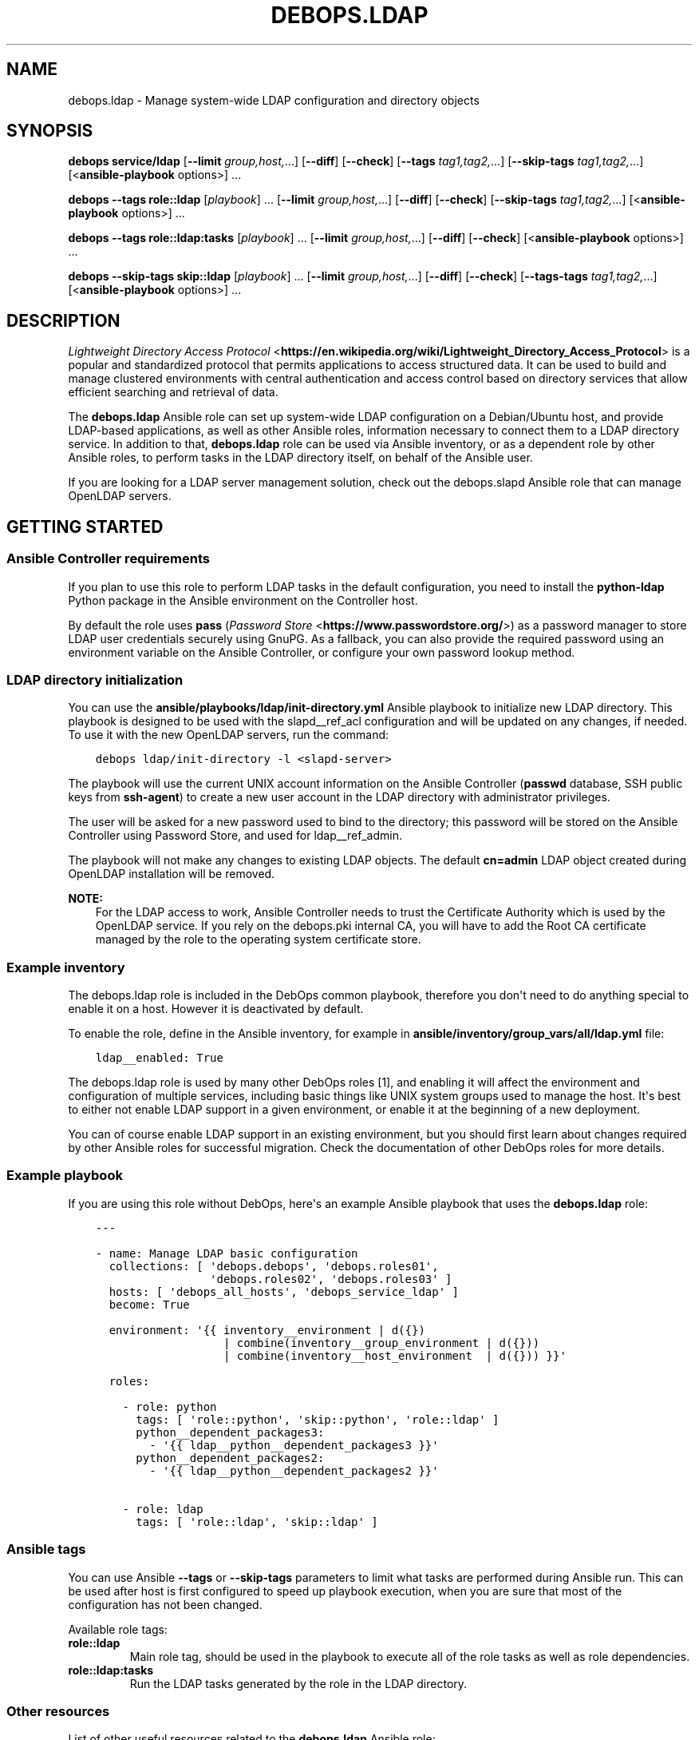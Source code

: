 .\" Man page generated from reStructuredText.
.
.TH "DEBOPS.LDAP" "5" "Aug 03, 2020" "v2.1.1" "DebOps"
.SH NAME
debops.ldap \- Manage system-wide LDAP configuration and directory objects
.
.nr rst2man-indent-level 0
.
.de1 rstReportMargin
\\$1 \\n[an-margin]
level \\n[rst2man-indent-level]
level margin: \\n[rst2man-indent\\n[rst2man-indent-level]]
-
\\n[rst2man-indent0]
\\n[rst2man-indent1]
\\n[rst2man-indent2]
..
.de1 INDENT
.\" .rstReportMargin pre:
. RS \\$1
. nr rst2man-indent\\n[rst2man-indent-level] \\n[an-margin]
. nr rst2man-indent-level +1
.\" .rstReportMargin post:
..
.de UNINDENT
. RE
.\" indent \\n[an-margin]
.\" old: \\n[rst2man-indent\\n[rst2man-indent-level]]
.nr rst2man-indent-level -1
.\" new: \\n[rst2man-indent\\n[rst2man-indent-level]]
.in \\n[rst2man-indent\\n[rst2man-indent-level]]u
..
.SH SYNOPSIS
.sp
\fBdebops service/ldap\fP [\fB\-\-limit\fP \fIgroup,host,\fP\&...] [\fB\-\-diff\fP] [\fB\-\-check\fP] [\fB\-\-tags\fP \fItag1,tag2,\fP\&...] [\fB\-\-skip\-tags\fP \fItag1,tag2,\fP\&...] [<\fBansible\-playbook\fP options>] ...
.sp
\fBdebops\fP \fB\-\-tags\fP \fBrole::ldap\fP [\fIplaybook\fP] ... [\fB\-\-limit\fP \fIgroup,host,\fP\&...] [\fB\-\-diff\fP] [\fB\-\-check\fP] [\fB\-\-skip\-tags\fP \fItag1,tag2,\fP\&...] [<\fBansible\-playbook\fP options>] ...
.sp
\fBdebops\fP \fB\-\-tags\fP \fBrole::ldap:tasks\fP [\fIplaybook\fP] ... [\fB\-\-limit\fP \fIgroup,host,\fP\&...] [\fB\-\-diff\fP] [\fB\-\-check\fP] [<\fBansible\-playbook\fP options>] ...
.sp
\fBdebops\fP \fB\-\-skip\-tags\fP \fBskip::ldap\fP [\fIplaybook\fP] ... [\fB\-\-limit\fP \fIgroup,host,\fP\&...] [\fB\-\-diff\fP] [\fB\-\-check\fP] [\fB\-\-tags\-tags\fP \fItag1,tag2,\fP\&...] [<\fBansible\-playbook\fP options>] ...
.SH DESCRIPTION
.sp
\fI\%Lightweight Directory Access Protocol\fP <\fBhttps://en.wikipedia.org/wiki/Lightweight_Directory_Access_Protocol\fP> is a popular and standardized
protocol that permits applications to access structured data. It can be used to
build and manage clustered environments with central authentication and access
control based on directory services that allow efficient searching and
retrieval of data.
.sp
The \fBdebops.ldap\fP Ansible role can set up system\-wide LDAP configuration on
a Debian/Ubuntu host, and provide LDAP\-based applications, as well as other
Ansible roles, information necessary to connect them to a LDAP directory
service. In addition to that, \fBdebops.ldap\fP role can be used via Ansible
inventory, or as a dependent role by other Ansible roles, to perform tasks in
the LDAP directory itself, on behalf of the Ansible user.
.sp
If you are looking for a LDAP server management solution, check out the
debops.slapd Ansible role that can manage OpenLDAP servers.
.SH GETTING STARTED
.SS Ansible Controller requirements
.sp
If you plan to use this role to perform LDAP tasks in the default
configuration, you need to install the \fBpython\-ldap\fP Python package in the
Ansible environment on the Controller host.
.sp
By default the role uses \fBpass\fP (\fI\%Password Store\fP <\fBhttps://www.passwordstore.org/\fP>) as a password
manager to store LDAP user credentials securely using GnuPG. As a fallback, you
can also provide the required password using an environment variable on the
Ansible Controller, or configure your own password lookup method.
.SS LDAP directory initialization
.sp
You can use the \fBansible/playbooks/ldap/init\-directory.yml\fP Ansible
playbook to initialize new LDAP directory. This playbook is designed to be used
with the slapd__ref_acl configuration and will be updated on any
changes, if needed. To use it with the new OpenLDAP servers, run the command:
.INDENT 0.0
.INDENT 3.5
.sp
.nf
.ft C
debops ldap/init\-directory \-l <slapd\-server>
.ft P
.fi
.UNINDENT
.UNINDENT
.sp
The playbook will use the current UNIX account information on the Ansible
Controller (\fBpasswd\fP database, SSH public keys from \fBssh\-agent\fP) to
create a new user account in the LDAP directory with administrator privileges.
.sp
The user will be asked for a new password used to bind to the directory; this
password will be stored on the Ansible Controller using Password Store, and
used for ldap__ref_admin\&.
.sp
The playbook will not make any changes to existing LDAP objects. The default
\fBcn=admin\fP LDAP object created during OpenLDAP installation will be removed.
.sp
\fBNOTE:\fP
.INDENT 0.0
.INDENT 3.5
For the LDAP access to work, Ansible Controller needs to trust the
Certificate Authority which is used by the OpenLDAP service. If you rely on
the debops.pki internal CA, you will have to add the Root CA
certificate managed by the role to the operating system certificate store.
.UNINDENT
.UNINDENT
.SS Example inventory
.sp
The debops.ldap role is included in the DebOps common playbook,
therefore you don\(aqt need to do anything special to enable it on a host. However
it is deactivated by default.
.sp
To enable the role, define in the Ansible inventory, for example in
\fBansible/inventory/group_vars/all/ldap.yml\fP file:
.INDENT 0.0
.INDENT 3.5
.sp
.nf
.ft C
ldap__enabled: True
.ft P
.fi
.UNINDENT
.UNINDENT
.sp
The debops.ldap role is used by many other DebOps roles [1], and enabling it
will affect the environment and configuration of multiple services, including
basic things like UNIX system groups used to manage the host. It\(aqs best to
either not enable LDAP support in a given environment, or enable it at the
beginning of a new deployment.
.sp
You can of course enable LDAP support in an existing environment, but you
should first learn about changes required by other Ansible roles for successful
migration. Check the documentation of other DebOps roles for more details.
.SS Example playbook
.sp
If you are using this role without DebOps, here\(aqs an example Ansible playbook
that uses the \fBdebops.ldap\fP role:
.INDENT 0.0
.INDENT 3.5
.sp
.nf
.ft C
\-\-\-

\- name: Manage LDAP basic configuration
  collections: [ \(aqdebops.debops\(aq, \(aqdebops.roles01\(aq,
                 \(aqdebops.roles02\(aq, \(aqdebops.roles03\(aq ]
  hosts: [ \(aqdebops_all_hosts\(aq, \(aqdebops_service_ldap\(aq ]
  become: True

  environment: \(aq{{ inventory__environment | d({})
                   | combine(inventory__group_environment | d({}))
                   | combine(inventory__host_environment  | d({})) }}\(aq

  roles:

    \- role: python
      tags: [ \(aqrole::python\(aq, \(aqskip::python\(aq, \(aqrole::ldap\(aq ]
      python__dependent_packages3:
        \- \(aq{{ ldap__python__dependent_packages3 }}\(aq
      python__dependent_packages2:
        \- \(aq{{ ldap__python__dependent_packages2 }}\(aq

    \- role: ldap
      tags: [ \(aqrole::ldap\(aq, \(aqskip::ldap\(aq ]

.ft P
.fi
.UNINDENT
.UNINDENT
.SS Ansible tags
.sp
You can use Ansible \fB\-\-tags\fP or \fB\-\-skip\-tags\fP parameters to limit what
tasks are performed during Ansible run. This can be used after host is first
configured to speed up playbook execution, when you are sure that most of the
configuration has not been changed.
.sp
Available role tags:
.INDENT 0.0
.TP
.B \fBrole::ldap\fP
Main role tag, should be used in the playbook to execute all of the role
tasks as well as role dependencies.
.TP
.B \fBrole::ldap:tasks\fP
Run the LDAP tasks generated by the role in the LDAP directory.
.UNINDENT
.SS Other resources
.sp
List of other useful resources related to the \fBdebops.ldap\fP Ansible role:
.INDENT 0.0
.IP \(bu 2
Manual pages: \fI\%ldap.conf(5)\fP <\fBhttps://manpages.debian.org/ldap.conf(5)\fP>, \fI\%ldif(5)\fP <\fBhttps://manpages.debian.org/ldif(5)\fP>
.IP \(bu 2
\fI\%LDAP for Rocket Scientists\fP <\fBhttp://www.zytrax.com/books/ldap/\fP>, an excellent book about LDAP and OpenLDAP
.IP \(bu 2
\fI\%Debian LDAP Portal\fP <\fBhttps://wiki.debian.org/LDAP\fP> page in the Debian Wiki
.IP \(bu 2
\fI\%Ansible ldap_entry module\fP <\fBhttps://docs.ansible.com/ansible/latest/modules/ldap_entry_module.html\fP>, used to manage LDAP entries.
.IP \(bu 2
The role does not rely on the Ansible \fBldap_attr\fP module, instead it uses
the \fBldap_attrs\fP module included in the \fBdebops.ansible_plugins\fP role to
manage LDAP attributes of an entry.
.UNINDENT
.SH FOOTNOTES
.IP [1] 5
Well, not yet, but that\(aqs the planned direction that DebOps
maintainers are looking into right now.
.SH LDAP - POSIX ENVIRONMENT INTEGRATION
.sp
The LDAP directory uses a hierarchical structure to store its objects and their
attributes, this structure can be thought of as a N\-dimesional object. In
contrast to this, POSIX or UNIX environments use a flat UID and GID namespace
of entities (users, groups, services, etc.) which can be thought of as
a two\-dimesional surface.  There are different ways of representing
a N\-dimesional objects on two\-dimesional surfaces, unfortunately this cannot be
done without compromise.
.SS POSIX attributes
.sp
This is a list of the LDAP object attributes that are significant in a POSIX
environment, managed via the \fBpasswd\fP database:
.INDENT 0.0
.IP \(bu 2
\fBuid\fP
.IP \(bu 2
\fBuidNumber\fP
.IP \(bu 2
\fBgidNumber\fP
.IP \(bu 2
\fBgecos\fP
.IP \(bu 2
\fBhomeDirectory\fP
.IP \(bu 2
\fBloginShell\fP
.UNINDENT
.sp
And a similar list, for the \fBgroup\fP database:
.INDENT 0.0
.IP \(bu 2
\fBgid\fP [1]
.IP \(bu 2
\fBgidNumber\fP
.UNINDENT
.sp
These attributes are defined by the \fBposixAccount\fP, \fBposixGroup\fP and
\fBposixGroupId\fP LDAP object types. All of them are auxiliary [2], and can
be added to any LDAP objects in the directory.
.sp
Group membership should be defined by creating a \fBgroupOfNames\fP LDAP object
with \fBposixGroup\fP and \fBposixGroupId\fP types and using the \fBmember\fP
attribute to specify the Distinguished Names of the group members.
.sp
\fI\%User Private Groups\fP <\fBhttps://wiki.debian.org/UserPrivateGroups\fP> can be defined by adding the \fBposixAccount\fP,
\fBposixGroup\fP and \fBposixGroupId\fP to a LDAP object, for example
\fBinetOrgPerson\fP\&. In this case the \fBuid\fP and \fBgid\fP attributes should
define the same name. Check the slapd__ref_posixgroupid documentation
for more details.
.SS Reserved UID/GID ranges
.sp
LDAP directory is commonly used in large, distributed environments as a global
account and group database. Because of the long operational lifetime of these
environments, counting in dozens of years or more, and issues with modification
of UID and GID values in large environments, good selection of the UID/GID
ranges reserved for use in the LDAP directory is a priority.
.sp
The \fI\%systemd\fP <\fBhttps://www.freedesktop.org/wiki/Software/systemd/\fP> project has an excellent rundown of the UIDs and GIDs used on
typical Linux systems \fI\%in their documentation\fP <\fBhttps://systemd.io/UIDS-GIDS.html\fP>\&. You can also read the Debian
FAQ answer that \fI\%describes the default UNIX accounts and groups\fP <\fBhttps://www.debian.org/doc/manuals/securing-debian-howto/ch12.en.html#s-faq-os-users\fP> present on a
Debian system. As an example of production UID/GID range allocation, you can
check the \fI\%UID/GID allocation page\fP <\fBhttps://wiki.cam.ac.uk/cl-sys-admin/UID/GID_allocation\fP> in the documentation published by the
University of Cambridge Computer Laboratory.
.sp
For convenience, here\(aqs a summary of the UID/GID ranges typically used on Linux
hosts, copied from the \fBsystemd\fP documentation page:
.TS
center;
|l|l|l|l|.
_
T{
UID/GID
T}	T{
Purpose
T}	T{
Defined By
T}	T{
Listed in
T}
_
T{
0
T}	T{
\fBroot\fP user
T}	T{
Linux
T}	T{
\fB/etc/passwd\fP + \fBnss\-systemd\fP
T}
_
T{
1…4
T}	T{
System users
T}	T{
Distributions
T}	T{
\fB/etc/passwd\fP
T}
_
T{
5
T}	T{
\fBtty\fP group
T}	T{
\fBsystemd\fP
T}	T{
\fB/etc/passwd\fP
T}
_
T{
6…999
T}	T{
System users
T}	T{
Distributions
T}	T{
\fB/etc/passwd\fP
T}
_
T{
1000…60000
T}	T{
Regular users
T}	T{
Distributions
T}	T{
\fB/etc/passwd\fP + LDAP/NIS/…
T}
_
T{
60001…61183
T}	T{
Unused
T}	T{
T}	T{
T}
_
T{
61184…65519
T}	T{
\fI\%Dynamic service users\fP <\fBhttp://0pointer.net/blog/dynamic-users-with-systemd.html\fP>
T}	T{
\fBsystemd\fP
T}	T{
\fBnss\-systemd\fP
T}
_
T{
65520…65533
T}	T{
Unused
T}	T{
T}	T{
T}
_
T{
65534
T}	T{
\fBnobody\fP user
T}	T{
Linux
T}	T{
\fB/etc/passwd\fP + \fBnss\-systemd\fP
T}
_
T{
65535
T}	T{
16bit \fB(uid_t) \-1\fP
T}	T{
Linux
T}	T{
T}
_
T{
65536…524287
T}	T{
Unused
T}	T{
T}	T{
T}
_
T{
524288…1879048191
T}	T{
\fI\%Container UID ranges\fP <\fBhttps://manpages.debian.org/unstable/libnss-mymachines/nss-mymachines.8.en.html\fP>
T}	T{
\fBsystemd\fP
T}	T{
\fBnss\-mymachines\fP
T}
_
T{
\fB1879048192…2147483647\fP
T}	T{
\fBUnused\fP
T}	T{
T}	T{
T}
_
T{
2147483648…4294967294
T}	T{
HIC SVNT LEONES
T}	T{
T}	T{
T}
_
T{
4294967295
T}	T{
32bit \fB(uid_t) \-1\fP
T}	T{
Linux
T}	T{
T}
_
.TE
.sp
The factors taken into account during the default UID/GID range selection for
the debops.ldap role are:
.INDENT 0.0
.IP \(bu 2
Large number of UNIX accounts, both for normal users and applications,
starting with 50 000+ entries, with UID/GID of a given account reserved for
a lifetime. Yearly increase in the number of accounts being 1000\-5000, for
example in a typical university.
.IP \(bu 2
Support for unprivileged LXC containers, which use their own separate
subUID/subGID ranges in the same namespace as the LXC host. This implies that
the selected UID/GID range needs to be half of maximum size supported by the
operatimg system, or less, to allow for unprivileged UID/GID mapping on the
LXC host.
.IP \(bu 2
Support for \fI\%User Private Groups\fP <\fBhttps://wiki.debian.org/UserPrivateGroups\fP> defined in the LDAP directory, which
allows easier collaboration between users. This means that each UNIX account
requires its own private UNIX group, ideally with the same name as the
account, and the same UID/GID number.
.IP \(bu 2
Avoid collisions with existing UID/GID ranges used on Linux systems for local
UNIX accounts and groups, or those reserved by common applications like
\fBsystemd\fP\&. This implies that the UID/GID numbers <1100 should be off\-limits
for LDAP directory to not collide with common desktop PC installations.
Ideally the 0\-65535 UID/GID range should be avoided altogether to allow for
a continuous UID/GID range which makes randomized allocation easier.
.UNINDENT
.sp
With these parameters in mind, the 1879048192…2147483647 UID/GID range,
highlighted in the table above, seems to be the best candidate to contain
a reserved LDAP UID/GID range.
.SS Suggested LDAP UID/GID ranges
.sp
The debops.ldap role defines a set of Ansible local facts that specify
the UID/GID range reserved for use in the LDAP directory. The range is somewhat
arbitrary and users are free to change it or not conform to the selected
UID/GID range in their environments, however the selected range affects other
applications configured by DebOps roles, for example:
.INDENT 0.0
.IP \(bu 2
the range of subUIDs/subGIDs used for unprivileged containers
.IP \(bu 2
the minimum and maximum UID/GID from the LDAP directory included in the
\fBpasswd\fP and \fBgroup\fP databases
.IP \(bu 2
the range of UIDs/GIDs allocated randomly by account management applications
that support this functionality
.UNINDENT
.sp
and so on. The Ansible roles that want to conform to the selected UID/GID
ranges can access them via Ansible local facts:
.INDENT 0.0
.IP \(bu 2
\fBldap__uid_gid_min\fP \-> \fBansible_local.ldap.uid_gid_min\fP
.IP \(bu 2
\fBldap__uid_gid_max\fP \-> \fBansible_local.ldap.uid_gid_max\fP
.UNINDENT
.sp
To allow for consistent UID/GID allocation in \fI\%User Private Groups\fP <\fBhttps://wiki.debian.org/UserPrivateGroups\fP>,
a separate UID/GID range at the start of the allocated namespace has been
reserved to contain only groups. The UIDs/GIDs above this range should be used
only for personal or service accounts with correspodning private groups of the
same name and GID as the account. The group range is defined in Ansible local
facts as well:
.INDENT 0.0
.IP \(bu 2
\fBldap__groupid_min\fP \-> \fBansible_local.ldap.groupid_min\fP
.IP \(bu 2
\fBldap__groupid_max\fP \-> \fBansible_local.ldap.groupid_max\fP
.UNINDENT
.sp
The selected LDAP UID/GID range (\fB2000000000\-2099999999\fP) allows for 100 000
000 unique POSIX accounts. The range reserved for groups
(\fB2000000000\-2001999999\fP) supports 2 000 000 unique groups. Users can
increase or decrease the group range inside of the maximum UID/GID range, but
going beyond that comes with a risk of exceeding the maximum UID/GID supported
by the operating system and Unforseen Consequences. The UID/GID ranges can be
divided further between different purposes, but that\(aqs beyond the scope of this
role.
.sp
With the selected ranges, a set of subUIDs/subGIDs (\fB210000000\-420000000\fP) is
also possible, therefore this range should be safe to use inside of the LXC
containers. Note however, that the UID/GID range above \fB2147483648\fP is
considered risky due to issues in some of the kernel subsystems and userspace
tools that don\(aqt work well with UIDs outside of the signed 32bit range. This
puts an upper limit on the normal set of UID/GID numbers to \fB2047483647\fP if
you want to stay away from that region.
.sp
This unfortunately limits the ability to completely separate containers using
private subUID/subGID ranges for each of them, but since the UID/GID numbers
inside of the containers will belong to the same "entity" be it a person or
a service, the risk in the case of breach between LXC containers should be
minimized.
.SS Collisions with local UNIX accounts/groups
.sp
The POSIX environments permit duplicate entries in the \fBpasswd\fP and \fBgroup\fP
databases, that is entries with the same user or group names, or duplicate
UID/GID numbers. However, most of the time, only the first entry found in the
database is returned. This might cause confusion and hard to debug issues in
the environment, or even security breaches if not handled properly.
.sp
The various DebOps roles that automatically manage custom UNIX groups or
accounts, for example debops.system_groups, will check if the LDAP
support is enabled on a given host. If it\(aqs enabled, they will automatically
prepend \fB_\fP character to any custom UNIX accounts or UNIX groups created by
them, which will affect the user or group names, home directory names,
\fBsudo\fP rules, group membership, etc. The names of UNIX groups or
accounts present by default on Debian or Ubuntu systems (\fBadm\fP, \fBstaff\fP, or
other such cases) that are managed by these Ansible roles will not be changed.
For example, the local equivalent of the LDAP \fBadmins\fP group will be changed
to \fB_admins\fP\&. Local UNIX accounts of the administrators (\fBuser\fP) will be
renamed to \fB_user\fP, and so on.
.sp
These changes will not be performed on already configured hosts if the LDAP
support is enabled later on, to not create duplicate entries in the local user
and group databases. In these cases, administrators are advised to either apply
the desired modifications by themselves, or rebuild the hosts with LDAP support
enabled from scratch.
.sp
Other DebOps or Ansible roles can also implement similar modifications to UNIX
user or group names of the applications they manage, but that\(aqs not strictly
required. LDAP administrators and editors should take care that the user
(\fBuid\fP) and group (\fBgid\fP) names don\(aqt clash with the UNIX user and group
names of different applications installed locally, to not cause collisions.
.SH FOOTNOTES
.IP [1] 5
The \fBgid\fP attribute is defined by the custom posixgroupid LDAP
schema, included in the debops.slapd
Ansible role.
.IP [2] 5
The \fBposixGroup\fP class is changed from \fBSTRUCTURAL\fP to
\fBAUXILIARY\fP via the rfc2307bis LDAP schema,
installed by the debops.slapd Ansible role.
.SH LDAP TASKS AND ADMINISTRATIVE OPERATIONS
.sp
In addition to maintaining the system\-wide LDAP client configuration on a host,
the debops.ldap role can be used to perform tasks in the LDAP directory
itself, using \fBldap_entry\fP or \fBldap_attrs\fP [1] Ansible modules. The LDAP
tasks are performed via Ansible task delegation functionality, on the Ansible
Controller. This behaviour can be controlled using the \fBldap__admin_*\fP
default variables. Check the ldap__ref_tasks documentation for syntax
and examples of usage.
.SS Authentication to the LDAP directory
.sp
If the \fBansible_user\fP variable is defined in the Ansible inventory, the
debops.ldap role will use it as the value of the \fBuid=\fP attribute to
bind to the LDAP directory. Otherwise, the role will use the username of the
current Ansible user (from the Ansible Controller host) to do the same, by
default binding as a Distinguished Name:
.INDENT 0.0
.INDENT 3.5
.sp
.nf
.ft C
uid=<user>,ou=People,dc=example,dc=org
.ft P
.fi
.UNINDENT
.UNINDENT
.sp
The DN can be overridden in the \fBldap__admin_binddn\fP variable, either
via Ansible inventory (this should be avoided if the inventory is shared
between multiple administrators), or using an environment variable on the
Ansible Controller:
.INDENT 0.0
.INDENT 3.5
.sp
.nf
.ft C
export DEBOPS_LDAP_ADMIN_BINDDN="cn=ansible,ou=Services,dc=example,dc=org"
.ft P
.fi
.UNINDENT
.UNINDENT
.sp
The bind password is retrieved from the \fBpass\fP password manager on the
Ansible Controller, or from an environment variable (see below). If the bind
password is not provided (the \fBldap__admin_bindpw\fP variable is empty),
the LDAP tasks will be skipped. This allows the debops.ldap role to be
used in a playbook with other roles without the fear that lack of LDAP
credentials will break execution of said playbook.
.SS Secure handling of LDAP admin credentials
.sp
The LDAP password of the current Ansible user is defined in the
\fBldap__admin_bindpw\fP default variable. The role checks if the
\fB$DEBOPS_LDAP_ADMIN_BINDPW\fP environment variable (on the Ansible Controller)
is defined and uses its value as the password during connections to the LDAP
directory.
.sp
If the environment variable is not defined, the role will try and lookup the
password using the \fI\%passwordstore\fP <\fBhttps://docs.ansible.com/ansible/latest/plugins/lookup/passwordstore.html\fP> Ansible lookup plugin. The plugin uses the
\fBpass\fP \fI\%password manager\fP <\fBhttps://www.passwordstore.org/\fP> as a backend to store credentials
encrypted using the GPG key of the user.
.sp
The path in the \fBpass\fP storage directory where the debops.ldap
will look for credentials is defined by the
\fBldap__admin_passwordstore_path\fP, by default it\(aqs
\fBdebops/ldap/credentials/\fP\&. The actual encrypted files with the password
are named based on the UUID value of the current user Distinguished Name used
as the BindDN (in the \fBldap__admin_binddn\fP variable). The UUID
conversion is used because LDAP Distinguished Names can contain spaces, and the
Ansible lookups don\(aqt work too well with filenames that contain spaces.
You can use the \fBldap/get\-uuid.yml\fP playbook to convert user account DNs
or arbitrary LDAP Distinguished Names to an UUID value you can use to look up
the passwords manually, if needed.
.sp
You can store new credentials in the \fBpass\fP password manager using the
\fBansible/playbooks/ldap/save\-credential.yml\fP Ansible playbook included
in the DebOps monorepo. All you need to do is run this playbook against one of
the LDAP servers by following this steps:
.INDENT 0.0
.IP 1. 3
Make sure you have \fIGPGv2\fP and \fIpass\fP installed, ie. \fBapt\-get install gpgv2 pass\fP
.IP 2. 3
Make sure you have a \fI\%GPG keypair\fP <\fBhttps://alexcabal.com/creating-the-perfect-gpg-keypair/\fP>
.IP 3. 3
Initialize the password store: \fBpass init <your\-gpg\-id>\fP\&. Example: \fBpass init admin@example.com\fP
.IP 4. 3
Run the playbook \fBdebops ldap/save\-credential \-l <host>\fP
.IP 5. 3
Re\-Run the playbook for each user you need a password.
.UNINDENT
.sp
The playbook will ask interactively for the \fBuid=\fP username, and if not
provided, for the full LDAP Distinguished Name, and after that, for a password
to store encrypted using your GPG key. If you don\(aqt specify one, a random
password will be automatically generated, saved in the password store, and
displayed for you to use in the LDAP directory. The encrypted passwords will be stored
by default under \fB~/.password\-store\fP\&.
.SS Different modes of operation
.sp
The role acts differently depending on the current configuration of the remote
host and its own environment:
.INDENT 0.0
.IP \(bu 2
If the debops.ldap role configuration was not applied on the host, the
role will set up system\-wide LDAP configuration file, and perform the default
LDAP tasks, tasks defined in the Ansible inventory, and any tasks provided
via role dependent variables which are usually defined by other roles (see
ldap__ref_dependency for more details).
.IP \(bu 2
If the debops.ldap role configuration was already applied on the host,
and there are no LDAP tasks defined by other Ansible roles, the
debops.ldap role will apply the default LDAP tasks and the tasks from
Ansible inventory (standalone mode).
.IP \(bu 2
If the debops.ldap role configuration was already applied on the host,
and the role is used as a dependency for another role, the default LDAP tasks
and the tasks from Ansible inventory will be ignored, and only those provided
via the \fBldap__dependent_tasks\fP variable by other Ansible roles will
be executed in the LDAP directory (dependent mode).
.UNINDENT
.sp
This ensures that the list of LDAP tasks is short, and tasks defined by default
in the role, and those defined in the Ansible inventory, which are presumed to
be done previously, are not unnecessarily repeated when dependent role LDAP
tasks are performed.
.sp
Because the debops.ldap role relies on the LDAP credentials of the
current Ansible user, the person that executes Ansible does not require full
access to the entire LDAP directory. The role can perform tasks only on
specific parts of the directory depending on the Access Control List of the
LDAP directory server and permissions of the current user.
.SH FOOTNOTES
.IP [1] 5
Currently a custom \fBldap_attrs\fP module, included in the
debops.ansible_plugins role is used instead of the
\fBldap_attr\fP plugin included in Ansible.
.SH LDAP ACCESS CONTROL
.sp
The Lightweight Directory Access Protocol is commonly used to implement access
control policies in organizations. Various methods are available, from
\fI\%Mandatory Access Control (MAC)\fP <\fBhttps://en.wikipedia.org/wiki/Mandatory_access_control\fP> policy which can define directly what
entities have access to which services, through the \fI\%Role\-Based Access Control
(RBAC)\fP <\fBhttps://en.wikipedia.org/wiki/Role-based_access_control\fP> scheme which can be used to grant different levels of access to
different entities.
.sp
This document describes various mechanisms which are available in the DebOps
LDAP environment supported by the debops.ldap and debops.slapd
Ansible roles. These mechanisms can be used in different services to implement
access control to a varying degree, based on the application.
.sp
\fBNOTE:\fP
.INDENT 0.0
.INDENT 3.5
Not all rules defined here are implemented in various DebOps roles at
the moment.
.UNINDENT
.UNINDENT
.SS Controlling access to LDAP objects in the directory
.sp
The debops.slapd role implements a default slapd__ref_acl which
can be used to define which LDAP objects have access to data and at what level.
By default, read access is granted to almost entire LDAP directory by
authorized users; role\-based and group\-based access control is used to limit
read and/or write access to specific LDAP attributes.
.SS Account\-based access control
.sp
Applications can use the LDAP bind operation to check if a given username and
password combination is valid. To accomplish that, applications can utilize
either a Distinguished Name provided by the user, match the username to
a personal LDAP entry with the \fBuid\fP attribute stored in
\fBou=People,dc=example,dc=org\fP directory subtree, or use a search query to
find the LDAP entry of a person or a service account in the LDAP directory
using their username (in the \fBuid\fP attribute) or the provided e\-mail address
(in the \fBmail\fP attribute). After finding the correct Distinguished Name,
applications need to privde the plaintext password over the TLS connection to
the LDAP directory which will then verify it and confirm the validity.
Successful bind operations should grant access to the application.
.sp
This access method is good for services and applications which should be
available to all legitimate users in an organization. Anonymous and external
users will not be granted access without authenticating first.
.sp
Various applications also require their own account objects in the LDAP
directory to access its contents. These accounts are usually stored under the
host objects in the \fBou=Hosts,dc=example,dc=org\fP LDAP subtree, or if the
applications are external to the organization or are implemented as a cluster,
under the \fBou=Services,dc=example,dc=org\fP LDAP subtree. Application accounts
are subject to the LDAP Access Control List rules defined by the OpenLDAP
service and may not have access to all of the LDAP entries and/or attributes.
.sp
This authorization type is global \- any LDAP entry with \fBuserPassword\fP
attribute can be used to authorize access to a resource.
.SS Examples of LDAP search queries
.sp
Directly check existence of a LDAP entry:
.INDENT 0.0
.INDENT 3.5
.sp
.nf
.ft C
ldapsearch \-Z \-b "uid=$value,ou=People,dc=example,dc=org" uid
.ft P
.fi
.UNINDENT
.UNINDENT
.sp
Search for personal Distinguished Name based on username or e\-mail address.
Esure that only one LDAP entry is returned, more entries result in an error
code from LDAP which needs to be handled by the application:
.INDENT 0.0
.INDENT 3.5
.sp
.nf
.ft C
ldapsearch \-Z \-z 1 \-b ou=People,dc=example,dc=org \e
           "(& (objectClass=inetOrgPerson) (| (uid=$value) (mail=$value) ) )" dn
.ft P
.fi
.UNINDENT
.UNINDENT
.sp
Search for service account Distinguished Name based on username and FQDN of the
host. Only one LDAP entry is allowed, more entries should result in an error:
.INDENT 0.0
.INDENT 3.5
.sp
.nf
.ft C
ldapsearch \-Z \-z 1 \-b dc=example,dc=org \e
           "(& (objectClass=account) (uid=$username) (host=$fqdn) )" dn
.ft P
.fi
.UNINDENT
.UNINDENT
.SS Access control based on group membership
.sp
The group LDAP objects, defined under the \fBou=Groups,dc=example,dc=org\fP LDAP
subtree, can be used to control access to resources. These objects usually use
the \fBgroupOfNames\fP object class with the \fBmember\fP attribute which defines
the group members. Optionally, these objects can define a corresponding POSIX
group using the \fBposixGroup\fP and \fBposixGroupId\fP object classes which can
then be used to define access control in an UNIX environment.
.sp
The \fBgroupOfNames\fP object class enforces at least one group member at all
times. Groups can also have defined owners or managers using the \fBowner\fP
attribute; in the default slapd__ref_acl configuration group owners have
the ability to add or remove group members from the groups they own.
.sp
Applications can check the \fBmember\fP attribute of one or more groups to
determine if a given user or application account belongs to a group and with
that information grant or revoke access to resources. Alternatively, the
\fBmemberOf\fP attribute of the user or account LDAP object can be used to
determine group membership and control resource access based on that
information.
.sp
This authorization type can be either global, or scoped to a particular
application with group entries located under the \fBou=Groups\fP subtree under
the application LDAP entry.
.SS Examples of LDAP search queries
.sp
Get the Distinguished Names of LDAP entries which are members of the
slapd__ref_acl_group_unix_admins group:
.INDENT 0.0
.INDENT 3.5
.sp
.nf
.ft C
ldapsearch \-Z \-b "cn=UNIX Administrators,ou=Groups,dc=example,dc=org" member
.ft P
.fi
.UNINDENT
.UNINDENT
.sp
Get the list of group Distinguished Names a given user belongs to:
.INDENT 0.0
.INDENT 3.5
.sp
.nf
.ft C
ldapsearch \-Z \-b "uid=$username,ou=People,dc=example,dc=org" memberOf
.ft P
.fi
.UNINDENT
.UNINDENT
.sp
Find all members of the slapd__ref_acl_group_unix_admins group:
.INDENT 0.0
.INDENT 3.5
.sp
.nf
.ft C
ldapsearch \-Z "(memberOf=cn=UNIX Administrators,ou=Groups,dc=example,dc=org)" dn
.ft P
.fi
.UNINDENT
.UNINDENT
.SS Role\-based access control
.sp
The role LDAP objects, defined under the \fBou=Roles,dc=example,dc=org\fP LDAP
subtree, are similar to the group objects described above. They are usually
defined using the \fBorganizationalRole\fP object class, and use the
\fBroleOccupant\fP attribute to determine the people and accounts which are
granted a given role.
.sp
The \fBorganizationalRole\fP object class does not require any particular members
to be present, unlike the \fBgroupOfNames\fP object class. This is a good choice
to create various roles which don\(aqt have existing role occupants \- different
roles can then be granted to different people or accounts at a later date.
.sp
This authorization type can be either global, or scoped to a particular
application with role entries located under the \fBou=Roles\fP subtree under the
application LDAP entry.
.SS Examples of LDAP search queries
.sp
Get the Distinguished Names of LDAP entries which are included in the
slapd__ref_acl_role_ldap_admin role:
.INDENT 0.0
.INDENT 3.5
.sp
.nf
.ft C
ldapsearch \-Z \-b "cn=LDAP Administrator,ou=Roles,dc=example,dc=org" roleOccupant
.ft P
.fi
.UNINDENT
.UNINDENT
.SS Attribute\-based access control
.sp
LDAP entries can include the \fBauthorizedServiceObject\fP object class which
provides the \fBauthorizedService\fP attribute. This attribute is a multi\-valued
string which can be used to define the access permissions to a particular
resource. Only "equal" match for this attribute is defined in the LDAP schema,
which limits its capabilities to a degree \- searching for partial string
matches is not supported.
.sp
This authorization type is scoped to an LDAP entry, which results in less LDAP
queries needed to find out particular access permissions. It can be used to
implement \fI\%Attribute\-Based Access Control (ABAC)\fP <\fBhttps://en.wikipedia.org/wiki/Attribute-based_access_control\fP> authorization scheme.
.sp
In DebOps, applications should standardize on a structured format of the
attribute values, either \fBall\fP, \fB<service>\fP, \fB<system>\fP, or
\fB<system>:<type>\fP\&.
.SS Global permissions
.sp
The \fBall\fP value grants access to all services and systems and if present,
should be the only value of the \fBauthorizedService\fP attribute. Any additional
values present are nullified by it, therefore if more fine\-grained access
control is desired, the \fBall\fP value should be removed from the LDAP entry
entirely. Client applications are free to implement the meaning  of the \fBall\fP
value as they choose, however usually the usage in the LDAP search filter will
most likely be either \fBall\fP or some specific set of values.
.SS Service permissions
.sp
The \fB<service>\fP value usually means a specific network service daemon, for
example \fBsshd\fP, \fBslapd\fP, \fBvsftpd\fP and so on. Since web applications are
accessed via a web server, they should use their own separate service or system
names to allow more fine\-grained access control to each web application. The
value grants blanket access to a particular service without fine\-grained
control over capabilities of the user.
.SS System permissions
.sp
The \fB<system>\fP value is an agnostic name for a set of various services that
work together as a whole to accomplish a task. For example, \fBmail\fP would
define an access control parameter for the SMTP server, IMAP server, mail
filtering software, and the \fBshell\fP string would define access control
parameter for the SSH service, \fBsudo\fP access, NSS database service,
etc.
.sp
Similarly to the \fB<service>\fP value, this value grants blanket access to
a particular system as a whole. It means that the system cannot define "global"
access and "partial" access at the same time (see below). It might be hard to
convert a "global" access permissions to "partial" access permissions,
therefore the choice of how to define the access should be selected early on
during development.
.SS Partial system permissions
.sp
The \fB<system>:<type>\fP value is a definition of a system access permissions
which are split into "parts" of the whole, each part defined by the permission
\fB<type>\fP\&. The partial permissions shouldn\(aqt overlap (two or more permissions
controlling the same resource access) or be additive (a permission type
implying presence of another permission type). There shouldn\(aqt be
a \fB<system>:all\fP permission as well, since it would nullify partial
permissions for a given system.
.sp
Each system can define its own set of permission types, however the type names
should be as precise and descriptive as possible. A good example is the "mail"
system, with the \fBmail:receive\fP permission allowing incoming messages to be
received by the e\-mail account, the \fBmail:send\fP permission allowing outgoing
messages to be sent by the e\-mail account, and the \fBmail:access\fP permission
granting read\-write access to the e\-mail account by its user.
.sp
It\(aqs easy to create additional permission types once the system is implemented,
therefore in larger systems this should be a preferred method of access
control. The partial permissions shouldn\(aqt be mixed with the "global"
permission for a given system because that would nullify the partial
permissions.
.SS Examples of LDAP search queries
.sp
Get list of access control values of a given user account:
.INDENT 0.0
.INDENT 3.5
.sp
.nf
.ft C
ldapsearch \-Z \-b \(aquid=$username,ou=People,dc=example,dc=org\(aq authorizedService
.ft P
.fi
.UNINDENT
.UNINDENT
.sp
Find all personal accounts which have shell access or global access:
.INDENT 0.0
.INDENT 3.5
.sp
.nf
.ft C
ldapsearch \-Z \-b "ou=People,dc=example,dc=org" \e
           "(& (objectClass=inetOrgPerson) (| (authorizedService=all) (authorizedService=shell) ) )" dn
.ft P
.fi
.UNINDENT
.UNINDENT
.sp
Find all LDAP entries which can send e\-mail messages or have global access:
.INDENT 0.0
.INDENT 3.5
.sp
.nf
.ft C
ldapsearch \-Z \-b "dc=example,dc=org" \e
           "(| (authorizedService=all) (authorizedService=mail:send) )" dn
.ft P
.fi
.UNINDENT
.UNINDENT
.SS Known access controls
.sp
This paragraph lists various \fBauthorizedService\fP values which are used by
different DebOps roles to grant access to services. You can check the
ldap__ref_dit to find what DebOps roles use which access control.
.TS
center;
|l|l|.
_
T{
Access control
T}	T{
Description
T}
_
T{
\fBall\fP
T}	T{
Grants access to all services supported by DebOps. Mutually
exclusive with other access controls.
T}
_
T{
\fBmail:access\fP
T}	T{
Grants read/write access to mail account contents through
a service, for example IMAP or POP3.
T}
_
T{
\fBmail:receive\fP
T}	T{
Allows a given mail account to receive e\-mail messages via
a service, for example SMTP \- the mail account is present in
alias and mailbox lookup tables.
T}
_
T{
\fBmail:send\fP
T}	T{
Allows a given mail account to send e\-mail messages via
a service, for example SMTP \- the mail account is allowed to
authenticate to the MTA.
T}
_
T{
\fBshell\fP
T}	T{
Grants access to the UNIX environment through a service, for
example SSH. To be fully effective, a given LDAP entry also
needs to have a corresponding \fBhost\fP attribute with the
\fBposix:\fP value which specifices the hosts on which the
accounts and groups are present, as well as required objet
classes (\fBposixAccount\fP, \fBposixGroup\fP, \fBposixGroupId\fP).
See "Host\-based access control" below for more details.
T}
_
T{
\fBweb:public\fP
T}	T{
Grants access to various web services which are reachable over
public Internet. Different services can also limit access
using the \fBhost\fP attribute, consult the specific services
for details.
T}
_
.TE
.sp
Apart from these access controls, different services implement their own access
controls based usually on the daemon name (\fBslapd\fP, \fBsshd\fP, etc.). See the
corresponding LDAP DIT documentation pages of these roles for more details.
.SS Host\-based access control
.sp
The \fBhostObject\fP LDAP object class gives LDAP entries access to the \fBhost\fP
attribute which is used to store hostnames and Fully Qualified Domain Names of
the LDAP entries. The attribute type supports substring (wildcard) matches and
can be used to create host\-based access rules.
.sp
Various services and systems can check for the presence of the \fBhost\fP
attribute with specific value patterns. The preferred value format in this case
should be: \fB<service|system>:<host>\fP, where the \fB<host>\fP can be a FQDN
hostname, or a woldcard domain (\fB*.example.org\fP), or the value \fBall\fP for
all hosts in the cluster.
.sp
A separate URN\-like (\fI\%RFC 8141\fP <\fBhttps://tools.ietf.org/html/rfc8141.html\fP>) scheme is also available to allow for
definition of POSIX accounts or groups that is independent from the DNS
database, for example to distinguish hosts by their role like "production",
"development", etc. This can be defined using the format:
\fB<service|system>:urn:<pattern>\fP\&. Ansible roles are free to match any number
of URN\-like patterns in LDAP filters defined in the services they manage.
.sp
For example, POSIX accounts and groups can be split into "development" and
"production" servers using separate URN\-like names:
.INDENT 0.0
.IP \(bu 2
\fBposix:urn:dev:app1\fP
.IP \(bu 2
\fBposix:urn:dev:app2\fP
.IP \(bu 2
\fBposix:urn:prod:app1\fP
.IP \(bu 2
\fBposix:urn:prod:app2\fP
.UNINDENT
.sp
Then, hosts that should support \fBapp1\fP for both development and production,
can look for the URN: \fBposix:urn:*:app1\fP\&. hosts which are meant only for
development, can look for URN: \fBposix:urn:dev:*\fP, and so on.
.sp
The glob patterns used by DebOps are defined in the \fBldap__*_urn_patterns\fP
variables and can be accessed by other Ansible roles via
\fBansible_local.ldap.urn_patterns\fP local fact. The default URN pattern defined
by the debops.ldap role is:
.INDENT 0.0
.IP \(bu 2
\fBdeploy:<deployment>\fP
.UNINDENT
.sp
The \fB<deployment>\fP is set using debops.machine role Ansible local
facts and can be set as \fBdevelopment\fP, \fBintegration\fP, \fBstaging\fP or
\fBproduction\fP\&. POSIX accounts or groups which define a specific URN\-like
string will be present on a specific set of hosts. For example, to ensure that
a given UNIX account is present on production hosts, add the \fBhost\fP attribute
with value:
.INDENT 0.0
.IP \(bu 2
\fBposix:urn:deploy:production\fP
.UNINDENT
.sp
By default any URN\-like pattern that matches a given LDAP entry will be
included in search result. To change that and, for example, match both URN
pattern and specific host/domain, you need to edit the LDAP search filters in
the roles that use them.
.SS Examples of LDAP search queries
.sp
Get list of POSIX accounts which should be present on a given host and have
access to shell services:
.INDENT 0.0
.INDENT 3.5
.sp
.nf
.ft C
ldapsearch \-Z \-b "dc=example,dc=org" \e
           "(& (objectClass=posixAccount) (| (host=posix:host.example.org) (host=posix:all) ) )"
.ft P
.fi
.UNINDENT
.UNINDENT
.sp
Get list of POSIX accounts which should be present on any host in a specific
domain. This uses the substring match to get all entries with a specific
domain:
.INDENT 0.0
.INDENT 3.5
.sp
.nf
.ft C
ldapsearch \-Z \-b "dc=example,dc=org" \e
           "(& (objectClass=posixAccount) (| (host=posix:*.example.org) (host=posix:all) ) )"
.ft P
.fi
.UNINDENT
.UNINDENT
.sp
Get list of POSIX accounts which should be present on all hosts in a specific
domain. This query looks for all entries with a wildcard (\fB*.example.org\fP)
domain defined as the value:
.INDENT 0.0
.INDENT 3.5
.sp
.nf
.ft C
ldapsearch \-Z \-b "dc=example,dc=org" \e
           "(& (objectClass=posixAccount) (| (host=posix:\e2a.example.org) (host=posix:all) ) )"
.ft P
.fi
.UNINDENT
.UNINDENT
.SS Known access controls
.sp
This paragraph lists various \fBhost\fP values which are used by different DebOps
roles to grant access on a per\-host basis. You can check the
ldap__ref_dit to find what DebOps roles use which access control.
.TS
center;
|l|l|.
_
T{
Access control
T}	T{
Description
T}
_
T{
\fBposix:all\fP
T}	T{
A given POSIX account or POSIX group will be present on all
hosts in the cluster.
T}
_
T{
\fBposix:<fqdn>\fP
T}	T{
A given POSIX account or POSIX group will be present on
a specific host defined by its FQDN name.
T}
_
T{
\fBposix:*.<domain>\fP
T}	T{
A given POSIX account or POSIX group will be present on
a specific host defined by its domain name (\fB*.\fP prefix is
required).
T}
_
T{
\fBposix:urn:<pattern>\fP
T}	T{
A given POSIX account or POSIX group will be present on
hosts which look for a defined Uniform Resource Name
pattern.
T}
_
.TE
.SH USE AS A DEPENDENT ROLE
.sp
The debops.ldap role is designed to be used as an API between Ansible
roles and the LDAP directory. Roles can define a list of LDAP tasks
which are passed to the debops.ldap role using role dependent variables
on the playbook level. These LDAP tasks will be executed using the
ldap__ref_admin interface in the LDAP directory.
.sp
This API allows the LDAP integration to be focused in a single, specific role
(debops.ldap), so that other Ansible roles don\(aqt have to implement
different ways of accessing and manipulating the LDAP directory by themselves.
The LDAP data like passwords, names of objects and attribute values can be
defined by the "parent" role in its own variables, and passed to the
debops.ldap role to create or change LDAP objects as needed.
.sp
\fBNOTE:\fP
.INDENT 0.0
.INDENT 3.5
Examples of usage and integration between roles will be provided in the
future using existing DebOps roles.
.UNINDENT
.UNINDENT
.SS LDAP directory structure organized by DebOps
.sp
LDAP directory has a hierarchical structure defined by objects and their
attributes. Various Ansible roles included in DebOps can interface with the
LDAP directory to create or maintain their own set of objects and attributes.
The hierarchy of these objects is called the \fI\%Directory Information Tree\fP <\fBhttps://en.wikipedia.org/wiki/Directory_information_tree\fP>\&.
.sp
Each DebOps role that is integrated with the debops.ldap role defines
a special page in its documentation section, \fBldap\-dit.rst\fP\&. In this
file, users can find a human\-readable description of the LDAP objects and their
attributes, which are linked to their corresponding role default variables and
Ansible local facts. This can be used to quickly locate the relevant source of
a particular LDAP object or attribute.
.sp
The objects and attributes have example values and Distinguished Names, real
objects in the LDAP directory will be named differently depending on the
configuration, but the general structure of the LDAP directory should be
accurately reflected in the documentation.
.sp
The DIT documentation of different roles is cross\-referenced between the roles
that interact with each other at the LDAP directory level. This allows
travelsal between the documentation pages of different roles to quickly find
parent and child nodes, and see the relation between them.
.sp
The root of the DebOps DIT is defined by the
debops.ldap Ansible role. Other roles will rely on it as a dependency,
and will use the Ansible local facts defined by this role to create their own
LDAP objects. Some of these roles will have their own "child" roles that depend
on them, and so on.
.SH DEFAULT VARIABLE DETAILS
.sp
Some of the \fBdebops.ldap\fP default variables have more extensive configuration
than simple strings or lists, here you can find documentation and examples for
them.
.SS ldap__configuration
.sp
The \fBldap__*_configuration\fP variables define the contents of the
\fB/etc/ldap/ldap.conf\fP configuration file. The variables are merged in
order defined by the \fBldap__combined_configuration\fP variable, which
allows modification of the default configuration through the Ansible inventory.
See \fI\%ldap.conf(5)\fP <\fBhttps://manpages.debian.org/ldap.conf(5)\fP> for possible configuration parameters and their values.
.SS Examples
.sp
See \fBldap__default_configuration\fP variable for an example of existing
configuration.
.SS Syntax
.sp
The variables contain a list of YAML dictionaries, each dictionary can have
specific parameters:
.INDENT 0.0
.TP
.B \fBname\fP
Required. Name of the \fI\%ldap.conf(5)\fP <\fBhttps://manpages.debian.org/ldap.conf(5)\fP> configuration option. The
configuration options with the same \fBname\fP parameter will be merged in
order of appearance.
.sp
In the generated configuration file, the option name will be automatically
converted to uppercase.
.TP
.B \fBvalue\fP
Required. The value of a given configuration option. It can be either
a string, a YAML list (elements will be joined with spaces).
.TP
.B \fBstate\fP
Optional. If not defined or \fBpresent\fP, a given configuration option will be
included in the generated configuration file. If \fBabsent\fP, a given
configuration option will be removed from the generated file. If \fBcomment\fP,
the option will be included, but commented out and inactive. If \fBignore\fP,
the role will not evaluate the configuration entry during template
generation, this can be used for conditional activation of
\fI\%ldap.conf(5)\fP <\fBhttps://manpages.debian.org/ldap.conf(5)\fP> configuration options.
.TP
.B \fBcomment\fP
Optional. String or YAML text block that contains comments about a given
configuration option.
.TP
.B \fBseparator\fP
Optional, boolean. If \fBTrue\fP, and additional empty line will be added
before a given configuration option to separate it from the other options for
readability.
.UNINDENT
.SS ldap__tasks
.sp
The \fBldap__*_tasks\fP variables define a custom set of \fBldap_entry\fP and
\fBldap_attrs\fP Ansible module tasks that will be executed against the
LDAP directory, in the specified order. This also requires that the role can
access the LDAP credentials of the Ansible user, on the Ansible Controller. See
the ldap__ref_admin for more details; this section describes the syntax
of the LDAP tasks themselves.
.sp
\fBNOTE:\fP
.INDENT 0.0
.INDENT 3.5
Remember, these are not "Ansible tasks", they are "LDAP tasks"
performed in the LDAP directory itself, via Ansible Controller.
.UNINDENT
.UNINDENT
.SS Examples
.sp
See the \fBldap__default_tasks\fP for an example of the default LDAP tasks
used by the role.
.sp
Create the \fBou=People\fP branch of the LDAP directory, add a new user account,
and set its password, and some other attributes. This example assumes that LDAP
directory will hash the provided password after checking its quality. The
\fBldap__*\fP variables are defined as the debops.ldap default variables,
but can be overridden via the inventory.
.INDENT 0.0
.INDENT 3.5
.sp
.nf
.ft C
ldap__tasks:

  \- name: \(aqCreate the ou=People object\(aq
    dn: \(aq{{ [ ldap__people_rdn ] + ldap__base_dn }}\(aq
    objectClass: [ \(aqorganizationalUnit\(aq ]
    attributes:
      ou: \(aq{{ ldap__people_rdn.split("=")[1] }}\(aq

  \- name: \(aqCreate the uid={{ ansible_user }} object\(aq
    dn: \(aq{{ [ \(aquid=\(aq + ansible_user, ldap__people_rdn ] + ldap__base_dn }}\(aq
    objectClass: [ \(aqinetOrgPerson\(aq ]
    attributes:
      cn: \(aqAnsible User\(aq
      sn: \(aqUser\(aq
      uid: \(aq{{ ansible_user }}\(aq
      userPassword: \(aqsecret\(aq
.ft P
.fi
.UNINDENT
.UNINDENT
.sp
Remove the default \fBcn=admin,dc=example,dc=org\fP LDAP object created in the
directory by the Debian \fBslapd\fP APT package. It\(aqs not needed after an admin
account has been created.
.INDENT 0.0
.INDENT 3.5
.sp
.nf
.ft C
ldap__tasks:

  \- name: \(aqRemove the default admin account\(aq
    dn: \(aqcn=admin,{{ ldap__basedn }}\(aq
    state: \(aqabsent\(aq
    entry_state: \(aqabsent\(aq
.ft P
.fi
.UNINDENT
.UNINDENT
.SS Syntax
.sp
The \fBldap__default_tasks\fP, \fBldap__tasks\fP,
\fBldap__group_tasks\fP and \fBslapd__host_tasks\fP define a list of
YAML dictionaries, each list entry defines a \fBldap_entry\fP or \fBldap_attrs\fP
task to perform in the LDAP directory. The variables are
merged together in the order specified by the \fBldap__combined_tasks\fP
variable.
.sp
When the debops.ldap role is used as a dependency, only the
\fBldap__dependent_tasks\fP variable will be included in the
\fBldap__combined_tasks\fP list, the default tasks or the ones specified in
the Ansible inventory will not be evaluated. See ldap__ref_dependency
for more details.
.sp
The entries with the same \fBname\fP parameter will affect each other, replacing
the previously defined "instance" of a given task \- this can be used to change
previously defined tasks conditionally.
.sp
The list of task parameters supported by the role:
.INDENT 0.0
.TP
.B \fBname\fP
Required. The name of a given task, displayed during Ansible execution. It\(aqs
an equivalent of the \fBname\fP keyword in Ansible tasks lists. Its value does
not affect the actions performed in the LDAP directory. Entries with the same
name are merged together.
.TP
.B \fBdn\fP
Required. The Distinguished Name of the LDAP directory object which will be
configured by a given entry. The value can be specified as a string or a YAML
list, which will be joined by commas.
.sp
This parameter is case\-sensitive, if you use a wrong case here, the LDAP
directory will still most likely accept the configuration, but the task list
will not be idempotent. When that happens, check the case of the DN value.
.sp
This parameter can contain LDAP object names that use the \fBX\-ORDERED\fP type
syntax. The LDAP directory will accept new objects that omit the
\fBX\-ORDERED\fP syntax prefix, but subsequent executions of the role can cause
errors due to incorrect DN name. It\(aqs best to specify the object prefix
number directly from the start. Remember that the LDAP directory can modify
the \fBX\-ORDERED\fP prefix number on any modification of the list of objects;
you should verify the current prefix numbering before applying any changes.
.TP
.B \fBobjectClass\fP
Optional. Specify a name or a YAML list of the LDAP Object Classes which
should be used to define a new LDAP directory object.
.sp
If this parameter is specified, the \fBldap_entry\fP module will be used to
perform the operation instead of \fBldap_attrs\fP module. The \fBldap_entry\fP
Ansible module will not modify the attributes of any existing LDAP directory
objects, you need to use a separate configuration entry to do that, which
does not specify this parameter.
.sp
This parameter is case\-sensitive, if you use a wrong case here, the LDAP
directory will still most likely accept the configuration, but the task list
will not be idempotent. When that happens, check the case of the objectClass
value(s). The parameter name is case\-sensitive as well.
.TP
.B \fBattributes\fP
Required. YAML dictionary which defines the attributes and their values of
a given LDAP object. Each dictionary key is a case\-sensitive name of an
attribute, and the value is either a string, or a list of strings, or a list
of YAML text blocks. If list is used for the values, multiple attribute
entries will be created automatically.
.sp
If you create configuration entries with the same \fBname\fP parameter, the
\fBattributes\fP parameter will replace entirely the same parameter defined in
previous entries on the list. This is not the case in the LDAP directory
itself, where multiple separate configuration entries can define the same
objects and their attributes multiple times, as long as the state is not
specified or is set as \fBpresent\fP\&. To ensure that a given set of attributes
is specified only once in the LDAP directory, you MUST define the \fBstate\fP
parameter with the \fBexact\fP value.
.sp
The attribute names are case\-sensitive, if you use a wrong case here, the
LDAP directory will still most likely accept the configuration, but the task
list will not be idempotent. When that happens, check the case of the
attribute names.
.sp
The attributes can contain lists that use the \fBX\-ORDERED\fP type syntax. The
LDAP directory will accept new attribute values that omit the \fBX\-ORDERED\fP
syntax prefix and a new prefix number will be assigned to them automatically
by the LDAP directory. Subsequent executions of the role can create duplicate
attribute values, if the prefix number is not specified. It\(aqs best to specify
the attribute prefix number directly from the start. Remember that the LDAP
directory can modify the \fBX\-ORDERED\fP prefix number on any modification of
the list of attributes; you should verify the current prefix numbering before
applying any changes.
.TP
.B \fBordered\fP
Optional, boolean. If defined and \fBTrue\fP, the \fBldap_attrs\fP Ansible module
will automatically add the \fBX\-ORDERED\fP index numbers to lists of values in
all attributes of a current task. This extension is used in the OpenLDAP
\fBcn=config\fP configuration database to define order of object attributes
which are normally unordered.
.sp
The most prominent use of the \fBX\-ORDERED\fP extension is in the \fBolcAccess\fP
attribute, which defines the LDAP Access Control List. This attribute should
be defined in a separate LDAP task, so that only its values will have the
\fBX\-ORDERED\fP index numbers inserted. Existing index values will be removed
and replaced with the correct ordering defined by the YAML list.
.TP
.B \fBstate\fP
Optional. Possible values:
.TS
center;
|l|l|.
_
T{
State
T}	T{
Description
T}
_
T{
\fBpresent\fP
T}	T{
Default. The role will ensure that a given configuration entry
is present in the LDAP directory.  There might be more more than
one copy of a given entry present at the same time. To avoid
creating duplicate entries, use \fBexact\fP instead of
\fBpresent\fP\&.
T}
_
T{
\fBexact\fP
T}	T{
The role will ensure that only the specified set of attributes
of a given LDAP object is defined in the LDAP directory. You
MUST use this parameter when \fBX\-ORDERED\fP type attributes are
configured, otherwise the role cannot guarantee that only the
specified set of attribute values, as well as their specified
order, is defined in a given LDAP object.
T}
_
T{
\fBabsent\fP
T}	T{
The specified attributes of a given LDAP object will be removed.
T}
_
T{
\fBinit\fP
T}	T{
The role will prepare a task entry configuration but it will not
be active \- this can be used to activate prepared entries
conditionally.
T}
_
T{
\fBignore\fP
T}	T{
A given configuration entry will not be evaluated by the role.
This can be used to conditionally enable or disable entries.
T}
_
.TE
.TP
.B \fBentry_state\fP
Optional. This parameter should be present only if the entire LDAP object
entry is to be removed. Set the entry state to \fBabsent\fP to remove it.
.TP
.B \fBno_log\fP
Optional, boolean. If \fBTrue\fP, a given task output will not be recorded to
avoid emitting sensitive information like passwords. If not specified or
\fBFalse\fP, the task will be recorded and logged.
.TP
.B \fBrun_once\fP
Optional, boolean. If defined and \fBTrue\fP, a given LDAP task will be
executed only one time when the role is applied on multiple remote hosts at
once. This might be important in cases where the LDAP directory is
replicated, or values from different remote hosts can result in the same LDAP
objects, e.g. objects with \fBX\-ORDERED\fP index numbers, like LDAP schemas.
.UNINDENT
.SH AUTHOR
Maciej Delmanowski
.SH COPYRIGHT
2014-2020, Maciej Delmanowski, Nick Janetakis, Robin Schneider and others
.\" Generated by docutils manpage writer.
.
